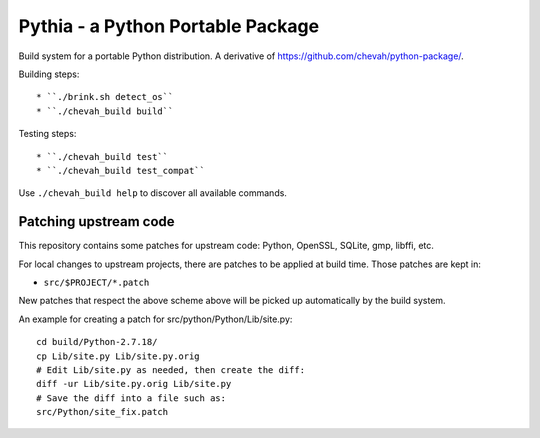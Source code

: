 Pythia - a Python Portable Package
==================================

Build system for a portable Python distribution. 
A derivative of https://github.com/chevah/python-package/.

Building steps::

* ``./brink.sh detect_os``
* ``./chevah_build build``

Testing steps::

* ``./chevah_build test``
* ``./chevah_build test_compat``

Use ``./chevah_build help`` to discover all available commands.


Patching upstream code
----------------------

This repository contains some patches for upstream code:
Python, OpenSSL, SQLite, gmp, libffi, etc.

For local changes to upstream projects, there are patches to be applied
at build time. Those patches are kept in:

* ``src/$PROJECT/*.patch``

New patches that respect the above scheme above will be picked up automatically
by the build system.

An example for creating a patch for src/python/Python/Lib/site.py::

    cd build/Python-2.7.18/
    cp Lib/site.py Lib/site.py.orig
    # Edit Lib/site.py as needed, then create the diff:
    diff -ur Lib/site.py.orig Lib/site.py
    # Save the diff into a file such as:
    src/Python/site_fix.patch
